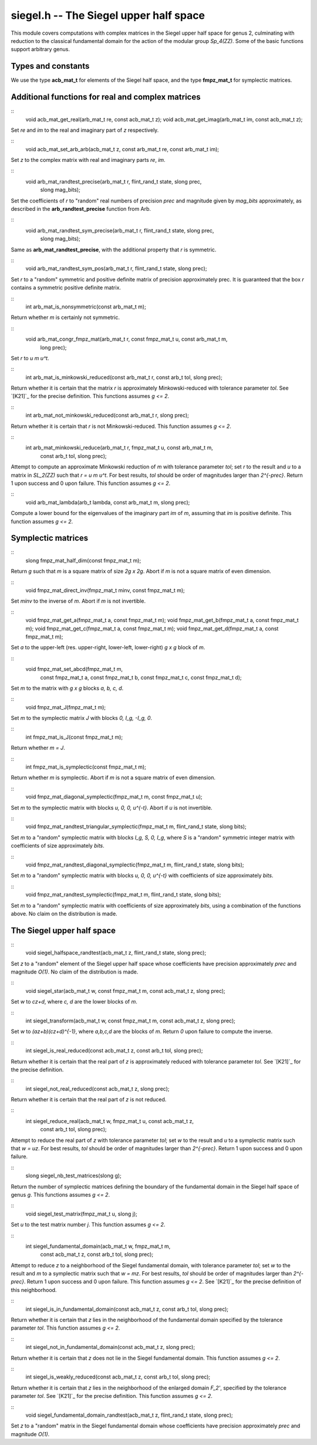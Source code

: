 **siegel.h** -- The Siegel upper half space
===========================================

This module covers computations with complex matrices in the Siegel
upper half space for genus 2, culminating with reduction to the
classical fundamental domain for the action of the modular group
*Sp_4(ZZ)*. Some of the basic functions support arbitrary genus.

Types and constants
-------------------

We use the type **acb_mat_t** for elements of the Siegel half space,
and the type **fmpz_mat_t** for symplectic matrices.

Additional functions for real and complex matrices
--------------------------------------------------

::
   void acb_mat_get_real(arb_mat_t re, const acb_mat_t z);
   void acb_mat_get_imag(arb_mat_t im, const acb_mat_t z);

Set *re* and *im* to the real and imaginary part of *z* respectively.

::
   void acb_mat_set_arb_arb(acb_mat_t z, const arb_mat_t re, const arb_mat_t im);

Set *z* to the complex matrix with real and imaginary parts *re*, *im*.

::
   void arb_mat_randtest_precise(arb_mat_t r, flint_rand_t state, slong prec,
			      slong mag_bits);

Set the coefficients of *r* to "random" real numbers of precision
*prec* and magnitude given by *mag_bits* approximately, as described
in the **arb_randtest_precise** function from Arb.

::
   void arb_mat_randtest_sym_precise(arb_mat_t r, flint_rand_t state, slong prec,
				  slong mag_bits);

Same as **arb_mat_randtest_precise**, with the additional property
that *r* is symmetric.

::
   void arb_mat_randtest_sym_pos(arb_mat_t r, flint_rand_t state, slong prec);

Set *r* to a "random" symmetric and positive definite matrix of
precision approximately prec. It is guaranteed that the box *r*
contains a symmetric positive definite matrix.

::
   int arb_mat_is_nonsymmetric(const arb_mat_t m);

Return whether *m* is certainly not symmetric.

::
   void arb_mat_congr_fmpz_mat(arb_mat_t r, const fmpz_mat_t u, const arb_mat_t m,
			    long prec);

Set *r* to *u m u^t*.

::
   int arb_mat_is_minkowski_reduced(const arb_mat_t r, const arb_t tol, slong prec);

Return whether it is certain that the matrix *r* is approximately
Minkowski-reduced with tolerance parameter *tol*. See `[K21]`_ for the
precise definition. This functions assumes *g <= 2*.

::
   int arb_mat_not_minkowski_reduced(const arb_mat_t r, slong prec);

Return whether it is certain that *r* is not Minkowski-reduced. This
function assumes *g <= 2*.

::
   int arb_mat_minkowski_reduce(arb_mat_t r, fmpz_mat_t u, const arb_mat_t m,
			 const arb_t tol, slong prec);

Attempt to compute an approximate Minkowski reduction of *m* with
tolerance parameter *tol*; set *r* to the result and *u* to a matrix
in *SL_2(ZZ)* such that *r = u m u^t*. For best results, *tol* should
be order of magnitudes larger than *2^{-prec}*. Return 1 upon success
and 0 upon failure. This function assumes *g <= 2*.

::
   void arb_mat_lambda(arb_t lambda, const arb_mat_t m, slong prec);
   
Compute a lower bound for the eigenvalues of the imaginary part *im*
of *m*, assuming that *im* is positive definite. This function assumes
*g <= 2*.


Symplectic matrices
-------------------

::
   slong fmpz_mat_half_dim(const fmpz_mat_t m);

Return *g* such that *m* is a square matrix of size *2g x 2g*. Abort
if *m* is not a square matrix of even dimension.

::
   void fmpz_mat_direct_inv(fmpz_mat_t minv, const fmpz_mat_t m);

Set *minv* to the inverse of *m*. Abort if *m* is not invertible.

::
   void fmpz_mat_get_a(fmpz_mat_t a, const fmpz_mat_t m);
   void fmpz_mat_get_b(fmpz_mat_t a, const fmpz_mat_t m);
   void fmpz_mat_get_c(fmpz_mat_t a, const fmpz_mat_t m);
   void fmpz_mat_get_d(fmpz_mat_t a, const fmpz_mat_t m);

Set *a* to the upper-left (res. upper-right, lower-left, lower-right)
*g x g* block of *m*.

::
   void fmpz_mat_set_abcd(fmpz_mat_t m,
		       const fmpz_mat_t a, const fmpz_mat_t b,
		       const fmpz_mat_t c, const fmpz_mat_t d);

Set *m* to the matrix with *g x g* blocks *a, b, c, d*.		       

::
   void fmpz_mat_J(fmpz_mat_t m);

Set *m* to the symplectic matrix *J* with blocks *0, I_g, -I_g, 0*.

::
   int fmpz_mat_is_J(const fmpz_mat_t m);

Return whether *m = J*.

::
   int fmpz_mat_is_symplectic(const fmpz_mat_t m);

Return whether *m* is symplectic. Abort if *m* is not a square matrix
of even dimension.

::
   void fmpz_mat_diagonal_symplectic(fmpz_mat_t m, const fmpz_mat_t u);

Set *m* to the symplectic matrix with blocks *u, 0, 0, u^{-t}*. Abort
if *u* is not invertible.

::
   void fmpz_mat_randtest_triangular_symplectic(fmpz_mat_t m, flint_rand_t state, slong bits);

Set *m* to a "random" symplectic matrix with blocks *I_g, S, 0, I_g*,
where *S* is a "random" symmetric integer matrix with coefficients of
size approximately *bits*.

::
   void fmpz_mat_randtest_diagonal_symplectic(fmpz_mat_t m, flint_rand_t state, slong bits);

Set *m* to a "random" symplectic matrix with blocks *u, 0, 0, u^{-t}*
with coefficients of size approximately *bits*.

::
   void fmpz_mat_randtest_symplectic(fmpz_mat_t m, flint_rand_t state, slong bits);

Set *m* to a "random" symplectic matrix with coefficients of size
approximately *bits*, using a combination of the functions above. No
claim on the distribution is made.


The Siegel upper half space
---------------------------

::
   void siegel_halfspace_randtest(acb_mat_t z, flint_rand_t state, slong prec);

Set *z* to a "random" element of the Siegel upper half space whose
coefficients have precision approximately *prec* and magnitude
*O(1)*. No claim of the distribution is made.

::
   void siegel_star(acb_mat_t w, const fmpz_mat_t m, const acb_mat_t z, slong prec);

Set *w* to *cz+d*, where *c, d* are the lower blocks of *m*.

::
   int siegel_transform(acb_mat_t w, const fmpz_mat_t m, const acb_mat_t z, slong prec);

Set *w* to *(az+b)(cz+d)^{-1}*, where *a,b,c,d* are the blocks of
*m*. Return *0* upon failure to compute the inverse.

::
   int siegel_is_real_reduced(const acb_mat_t z, const arb_t tol, slong prec);

Return whether it is certain that the real part of *z* is
approximately reduced with tolerance parameter *tol*. See `[K21]`_ for
the precise definition.

::
   int siegel_not_real_reduced(const acb_mat_t z, slong prec);

Return whether it is certain that the real part of *z* is not reduced.   

::
   int siegel_reduce_real(acb_mat_t w, fmpz_mat_t u, const acb_mat_t z,
		       const arb_t tol, slong prec);

Attempt to reduce the real part of *z* with tolerance parameter *tol*;
set *w* to the result and *u* to a symplectic matrix such that *w =
uz*. For best results, *tol* should be order of magnitudes larger than
*2^{-prec}*. Return 1 upon success and 0 upon failure.

::
   slong siegel_nb_test_matrices(slong g);

Return the number of symplectic matrices defining the boundary of the
fundamental domain in the Siegel half space of genus *g*. This
functions assumes *g <= 2*.

::
   void siegel_test_matrix(fmpz_mat_t u, slong j);

Set *u* to the test matrix number *j*. This function assumes *g <= 2*.

::
   int siegel_fundamental_domain(acb_mat_t w, fmpz_mat_t m,
			      const acb_mat_t z, const arb_t tol, slong prec);

Attempt to reduce *z* to a neighborhood of the Siegel fundamental
domain, with tolerance parameter *tol*; set *w* to the result and *m*
to a symplectic matrix such that *w = mz*. For best results, *tol*
should be order of magnitudes larger than *2^{-prec}*. Return 1 upon
success and 0 upon failure. This function assumes *g <= 2*. See
`[K21]`_ for the precise definition of this neighborhood.

::
   int siegel_is_in_fundamental_domain(const acb_mat_t z, const arb_t tol, slong prec);

Return whether it is certain that *z* lies in the neighborhood of the
fundamental domain specified by the tolerance parameter *tol*. This
function assumes *g <= 2*.

::
   int siegel_not_in_fundamental_domain(const acb_mat_t z, slong prec);

Return whether it is certain that *z* does not lie in the Siegel
fundamental domain. This function assumes *g <= 2*.

::
   int siegel_is_weakly_reduced(const acb_mat_t z, const arb_t tol, slong prec);

Return whether it is certain that *z* lies in the neighborhood of the
enlarged domain *F_2'*, specified by the tolerance parameter
*tol*. See `[K21]`_ for the precise definition. This function assumes
*g <= 2*.

::
   void siegel_fundamental_domain_randtest(acb_mat_t z, flint_rand_t state, slong prec);

Set *z* to a "random" matrix in the Siegel fundamental domain whose
coefficients have precision approximately *prec* and magnitude *O(1)*.

